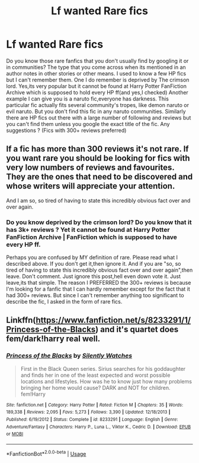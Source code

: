 #+TITLE: Lf wanted Rare fics

* Lf wanted Rare fics
:PROPERTIES:
:Author: Justanotheruser1102
:Score: 0
:DateUnix: 1559235480.0
:DateShort: 2019-May-30
:FlairText: Request
:END:
Do you know those rare fanfics that you don't usually find by googling it or in communities? The type that you come across when its mentioned in an author notes in other stories or other means. I used to know a few HP fics but I can't remember them. One I do remember is deprived by The crimson lord. Yes,its very popular but it cannot be found at Harry Potter FanFiction Archive which is supposed to hold every HP ff(and yes,I checked) Another example I can give you is a naruto fic,everyone has darkness. This particular fic actually fits several community's tropes, like demon naruto or evil naruto. But you don't find this fic in any naruto communities. Similarly there are HP fics out there with a large number of following and reviews but you can't find them unless you google the exact title of the fic. Any suggestions ? (Fics with 300+ reviews preferred)


** If a fic has more than 300 reviews it's not rare. If you want rare you should be looking for fics with very low numbers of reviews and favourites. They are the ones that need to be discovered and whose writers will appreciate your attention.

And I am so, so tired of having to state this incredibly obvious fact over and over again.
:PROPERTIES:
:Author: booksandpots
:Score: 7
:DateUnix: 1559238025.0
:DateShort: 2019-May-30
:END:

*** Do you know deprived by the crimson lord? Do you know that it has 3k+ reviews ? Yet it cannot be found at Harry Potter FanFiction Archive | FanFiction which is supposed to have every HP ff.

Perhaps you are confused by MY definition of rare. Please read what I described above. If you don't get it,then ignore it. And if you are "so, so tired of having to state this incredibly obvious fact over and over again",then leave. Don't comment. Just ignore this post,hell even down vote it. Just leave,its that simple. The reason I PREFERRED the 300+ reviews is because I'm looking for a fanfic that I can hardly remember except for the fact that it had 300+ reviews. But since I can't remember anything too significant to describe the fic, I asked in the form of rare fics.
:PROPERTIES:
:Author: Justanotheruser1102
:Score: 0
:DateUnix: 1559247139.0
:DateShort: 2019-May-31
:END:


** Linkffn([[https://www.fanfiction.net/s/8233291/1/Princess-of-the-Blacks]]) and it's quartet does fem/dark!harry real well.
:PROPERTIES:
:Author: Sefera17
:Score: 1
:DateUnix: 1559355710.0
:DateShort: 2019-Jun-01
:END:

*** [[https://www.fanfiction.net/s/8233291/1/][*/Princess of the Blacks/*]] by [[https://www.fanfiction.net/u/4036441/Silently-Watches][/Silently Watches/]]

#+begin_quote
  First in the Black Queen series. Sirius searches for his goddaughter and finds her in one of the least expected and worst possible locations and lifestyles. How was he to know just how many problems bringing her home would cause? DARK and NOT for children. fem!Harry
#+end_quote

^{/Site/:} ^{fanfiction.net} ^{*|*} ^{/Category/:} ^{Harry} ^{Potter} ^{*|*} ^{/Rated/:} ^{Fiction} ^{M} ^{*|*} ^{/Chapters/:} ^{35} ^{*|*} ^{/Words/:} ^{189,338} ^{*|*} ^{/Reviews/:} ^{2,095} ^{*|*} ^{/Favs/:} ^{5,273} ^{*|*} ^{/Follows/:} ^{3,390} ^{*|*} ^{/Updated/:} ^{12/18/2013} ^{*|*} ^{/Published/:} ^{6/19/2012} ^{*|*} ^{/Status/:} ^{Complete} ^{*|*} ^{/id/:} ^{8233291} ^{*|*} ^{/Language/:} ^{English} ^{*|*} ^{/Genre/:} ^{Adventure/Fantasy} ^{*|*} ^{/Characters/:} ^{Harry} ^{P.,} ^{Luna} ^{L.,} ^{Viktor} ^{K.,} ^{Cedric} ^{D.} ^{*|*} ^{/Download/:} ^{[[http://www.ff2ebook.com/old/ffn-bot/index.php?id=8233291&source=ff&filetype=epub][EPUB]]} ^{or} ^{[[http://www.ff2ebook.com/old/ffn-bot/index.php?id=8233291&source=ff&filetype=mobi][MOBI]]}

--------------

*FanfictionBot*^{2.0.0-beta} | [[https://github.com/tusing/reddit-ffn-bot/wiki/Usage][Usage]]
:PROPERTIES:
:Author: FanfictionBot
:Score: 1
:DateUnix: 1559355718.0
:DateShort: 2019-Jun-01
:END:
